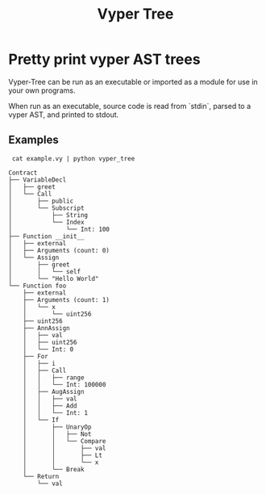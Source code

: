 #+title: Vyper Tree
* Pretty print vyper AST trees
Vyper-Tree can be run as an executable or imported as a module for use in your own programs.

When run as an executable, source code is read from `stdin`, parsed to a vyper AST, and printed to stdout.
** Examples
src_shell[]{ cat example.vy | python vyper_tree}
#+begin_src  shell
Contract
├── VariableDecl
│   ├── greet
│   └── Call
│       ├── public
│       └── Subscript
│           ├── String
│           └── Index
│               └── Int: 100
├── Function __init__
│   ├── external
│   ├── Arguments (count: 0)
│   └── Assign
│       ├── greet
│       │   └── self
│       └── "Hello World"
└── Function foo
    ├── external
    ├── Arguments (count: 1)
    │   └── x
    │       └── uint256
    ├── uint256
    ├── AnnAssign
    │   ├── val
    │   ├── uint256
    │   └── Int: 0
    ├── For
    │   ├── i
    │   ├── Call
    │   │   ├── range
    │   │   └── Int: 100000
    │   ├── AugAssign
    │   │   ├── val
    │   │   ├── Add
    │   │   └── Int: 1
    │   └── If
    │       ├── UnaryOp
    │       │   ├── Not
    │       │   └── Compare
    │       │       ├── val
    │       │       ├── Lt
    │       │       └── x
    │       └── Break
    └── Return
        └── val

#+end_src
